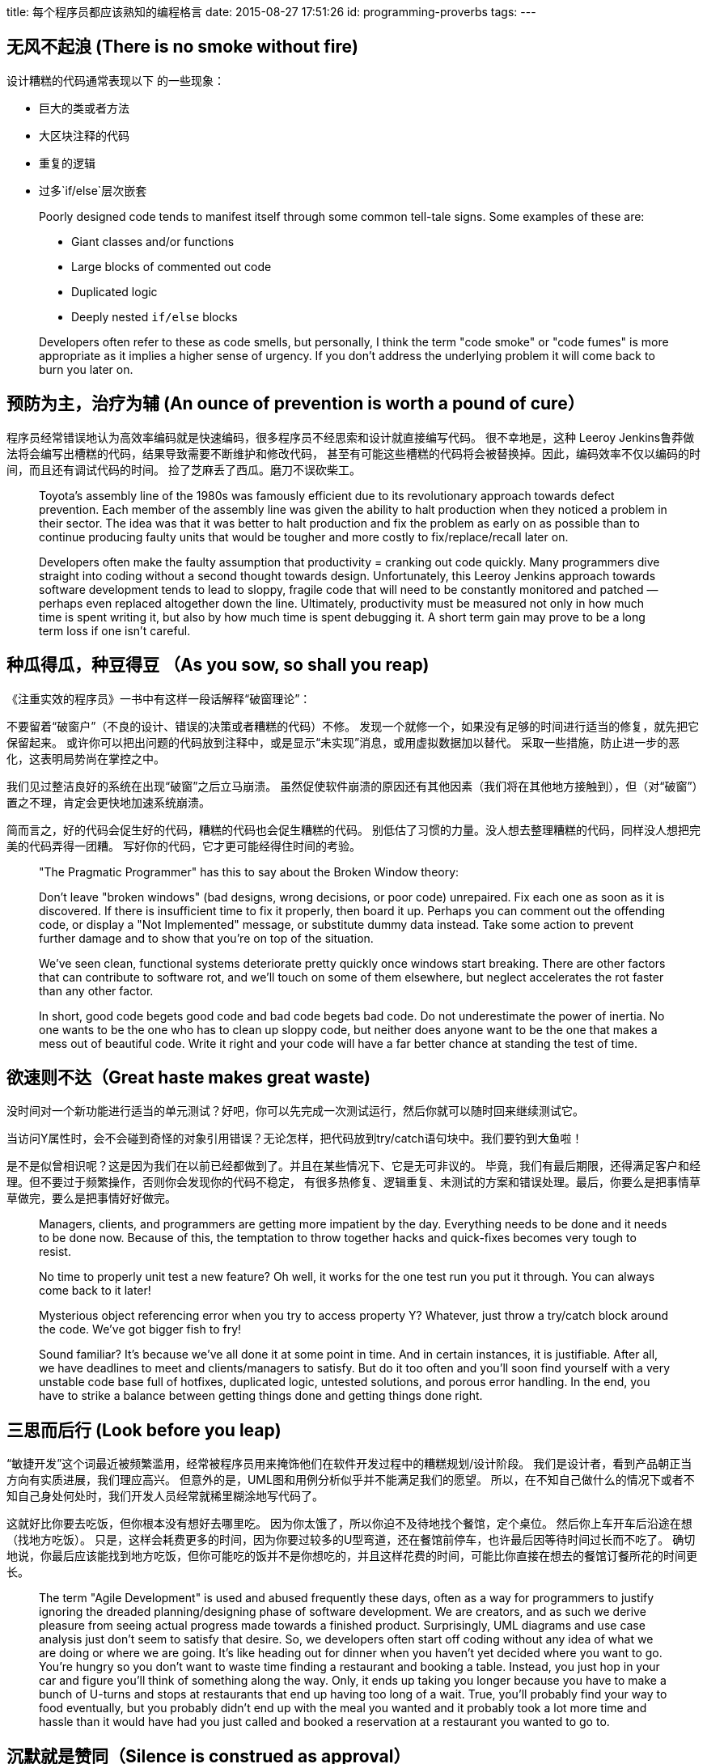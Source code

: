 title: 每个程序员都应该熟知的编程格言
date: 2015-08-27 17:51:26
id: programming-proverbs
tags:
---

== 无风不起浪 (There is no smoke without fire)

设计糟糕的代码通常表现以下 的一些现象：

* 巨大的类或者方法
* 大区块注释的代码
* 重复的逻辑
* 过多`if/else`层次嵌套

____
Poorly designed code tends to manifest itself through some common tell-tale signs.  Some examples of these are:

* Giant classes and/or functions
* Large blocks of commented out code
* Duplicated logic
* Deeply nested `if/else` blocks

Developers often refer to these as code smells, but personally, I think the term "code smoke" or "code fumes" is more appropriate as it implies a higher sense of urgency.  If you don't address the underlying problem it will come back to burn you later on.
____

== 预防为主，治疗为辅 (An ounce of prevention is worth a pound of cure）

程序员经常错误地认为高效率编码就是快速编码，很多程序员不经思索和设计就直接编写代码。
很不幸地是，这种 Leeroy Jenkins鲁莽做法将会编写出槽糕的代码，结果导致需要不断维护和修改代码，
甚至有可能这些槽糕的代码将会被替换掉。因此，编码效率不仅以编码的时间，而且还有调试代码的时间。
捡了芝麻丢了西瓜。磨刀不误砍柴工。

____
Toyota's assembly line of the 1980s was famously efficient due to its revolutionary approach towards defect prevention.  Each member of the assembly line was given the ability to halt production when they noticed a problem in their sector.  The idea was that it was better to halt production and fix the problem as early on as possible than to continue producing faulty units that would be tougher and more costly to fix/replace/recall later on.

Developers often make the faulty assumption that productivity = cranking out code quickly.  Many programmers dive straight into coding without a second thought towards design.  Unfortunately, this Leeroy Jenkins approach towards software development tends to lead to sloppy, fragile code that will need to be constantly monitored and patched — perhaps even replaced altogether down the line.  Ultimately, productivity must be measured not only in how much time is spent writing it, but also by how much time is spent debugging it.  A short term gain may prove to be a long term loss if one isn't careful.
____

== 种瓜得瓜，种豆得豆 （As you sow, so shall you reap)

《注重实效的程序员》一书中有这样一段话解释“破窗理论”：

不要留着“破窗户”（不良的设计、错误的决策或者糟糕的代码）不修。
发现一个就修一个，如果没有足够的时间进行适当的修复，就先把它保留起来。
或许你可以把出问题的代码放到注释中，或是显示“未实现”消息，或用虚拟数据加以替代。
采取一些措施，防止进一步的恶化，这表明局势尚在掌控之中。

我们见过整洁良好的系统在出现“破窗”之后立马崩溃。
虽然促使软件崩溃的原因还有其他因素（我们将在其他地方接触到），但（对“破窗”）置之不理，肯定会更快地加速系统崩溃。

简而言之，好的代码会促生好的代码，糟糕的代码也会促生糟糕的代码。
别低估了习惯的力量。没人想去整理糟糕的代码，同样没人想把完美的代码弄得一团糟。
写好你的代码，它才更可能经得住时间的考验。

____
"The Pragmatic Programmer" has this to say about the Broken Window theory:

Don't leave "broken windows" (bad designs, wrong decisions, or poor code) unrepaired. Fix each one as soon as it is discovered. If there is insufficient time to fix it properly, then board it up. Perhaps you can comment out the offending code, or display a "Not Implemented" message, or substitute dummy data instead. Take some action to prevent further damage and to show that you're on top of the situation.

We've seen clean, functional systems deteriorate pretty quickly once windows start breaking. There are other factors that can contribute to software rot, and we'll touch on some of them elsewhere, but neglect accelerates the rot faster than any other factor.

In short, good code begets good code and bad code begets bad code.  Do not underestimate the power of inertia.  No one wants to be the one who has to clean up sloppy code, but neither does anyone want to be the one that makes a mess out of beautiful code.  Write it right and your code will have a far better chance at standing the test of time.
____

== 欲速则不达（Great haste makes great waste)

没时间对一个新功能进行适当的单元测试？好吧，你可以先完成一次测试运行，然后你就可以随时回来继续测试它。

当访问Y属性时，会不会碰到奇怪的对象引用错误？无论怎样，把代码放到try/catch语句块中。我们要钓到大鱼啦！

是不是似曾相识呢？这是因为我们在以前已经都做到了。并且在某些情况下、它是无可非议的。
毕竟，我们有最后期限，还得满足客户和经理。但不要过于频繁操作，否则你会发现你的代码不稳定，
有很多热修复、逻辑重复、未测试的方案和错误处理。最后，你要么是把事情草草做完，要么是把事情好好做完。

____
Managers, clients, and programmers are getting more impatient by the day.  Everything needs to be done and it needs to be done now.  Because of this, the temptation to throw together hacks and quick-fixes becomes very tough to resist.

No time to properly unit test a new feature?  Oh well, it works for the one test run you put it through.  You can always come back to it later!

Mysterious object referencing error when you try to access property Y?  Whatever, just throw a try/catch block around the code.  We've got bigger fish to fry!

Sound familiar?  It's because we've all done it at some point in time.  And in certain instances, it is justifiable.  After all, we have deadlines to meet and clients/managers to satisfy.  But do it too often and you'll soon find yourself with a very unstable code base full of hotfixes, duplicated logic, untested solutions, and porous error handling.  In the end, you have to strike a balance between getting things done and getting things done right.
____

== 三思而后行 (Look before you leap)

“敏捷开发”这个词最近被频繁滥用，经常被程序员用来掩饰他们在软件开发过程中的糟糕规划/设计阶段。
我们是设计者，看到产品朝正当方向有实质进展，我们理应高兴。
但意外的是，UML图和用例分析似乎并不能满足我们的愿望。
所以，在不知自己做什么的情况下或者不知自己身处何处时，我们开发人员经常就稀里糊涂地写代码了。

这就好比你要去吃饭，但你根本没有想好去哪里吃。
因为你太饿了，所以你迫不及待地找个餐馆，定个桌位。
然后你上车开车后沿途在想（找地方吃饭）。
只是，这样会耗费更多的时间，因为你要过较多的U型弯道，还在餐馆前停车，也许最后因等待时间过长而不吃了。
确切地说，你最后应该能找到地方吃饭，但你可能吃的饭并不是你想吃的，并且这样花费的时间，可能比你直接在想去的餐馆订餐所花的时间更长。

____
The term "Agile Development" is used and abused frequently these days, often as a way for programmers to justify ignoring the dreaded planning/designing phase of software development.  We are creators, and as such we derive pleasure from seeing actual progress made towards a finished product.  Surprisingly, UML diagrams and use case analysis just don't seem to satisfy that desire.  So, we developers often start off coding without any idea of what we are doing or where we are going.  It's like heading out for dinner when you haven't yet decided where you want to go.  You're hungry so you don't want to waste time finding a restaurant and booking a table.  Instead, you just hop in your car and figure you'll think of something along the way.  Only, it ends up taking you longer because you have to make a bunch of U-turns and stops at restaurants that end up having too long of a wait.  True, you'll probably find your way to food eventually, but you probably didn't end up with the meal you wanted and it probably took a lot more time and hassle than it would have had you just called and booked a reservation at a restaurant you wanted to go to.
____

== 沉默就是赞同（Silence is construed as approval）

我什么都没看见！没看见！

"破窗理论"与"变成惯性理论"有着宏观的联系。

编程社区就好像一个现实社区。每个作品都是一个开发者的缩影。
糟糕的代码发布的越多，就越容易反映现状。
如果你不去努力编写优秀、整洁和稳定的代码，那你每天都将和糟糕的代码相伴了。

同样地，如果你看到别人写出了糟糕的代码，你就要跟这个人提出来。
注意，这时候机智就应该用上场了，一般情况下，程序员都愿意承认他们在软件开发中还是有不懂的地方，并且会感谢你的好意。
互相帮助对大家都有利，而对问题视而不见，只会使问题一直存在。

____
This ties in with the theory on broken windows and programming inertia, only on a larger scale.

The programming community is just that, a community.  Each programmer is a reflection on the craft.  The more bad code that is released into the wild, the more it becomes the status quo.  If you don't make an effort to write good, clean,SOLID code, you will find yourself having to work with it on a day-to-day basis.

Likewise, if you see poorly designed code written by someone else, you should make the effort to bring it up with the creator. I should note, however, that tact ought to be employed in such a situation. In general, programmers are willing to admit that they do not know everything there is to know about software development and will appreciate the gesture.  We all benefit when we help each other out.  Turning a blind eye to problems only perpetuates them.
____

== 双鸟在林不如一鸟在手（A bird in the hand is worth two in the bush）

如果可以讨论系统架构和重构，那么就差找个时间把事情做完。为了使正常运作的东西更加简洁而做改动，权衡改动的利弊很重要。
当然了，简洁是一个理想目标， 但总会有可以通过重构改进的代码。
在编程世界中，为了代码不过时，会频繁简单改动代码。但有时候你又必须保证代码对客户有价值。
那么，你面临一个简单窘境：你不能一石二鸟。你在重构旧代码上所发时间越多，你编写新代码的时间就越少。
在及时改进代码和维护程序之间，也需要找到平衡点。

____
There is a time and place to discuss system architecture and refactoring opportunities, and a time to just get things done.
It is important to weigh the pros and cons of revamping something that already works just to make it cleaner.  It's an admirable goal, of course, but there will always be code that you want to restructure.  The programming world simply changes too frequently for code to not get outdated.  But at some point you have to provide value to your customers.  The simple fact remains: you can't do two things at once.  The more time you spend refactoring old code, the less time you spend creating new code.  Striking a balance is critical to enhancing as well as maintaining your application in a timely manner.
____

== 能力越大责任越大（With great power comes great responsibility）

毫无疑问，软件已成为我们生活中一个既基本又重要的一部分。正因如此，开发优秀软件格外重要。
乒乓球游戏中的Bug是一回事，航天飞机导向系统或者航空交通管制系统中的Bug是另外一回事。
Slashdot曾发表一文，讲述了单单Google News的一个小失误使一家公司股票蒸发11.4亿美元。
其他例子参见《软件Bug引发的十次严重后果》。
这些例子便说明了我们正行使着多大的权利。
你今天写的代码，无论你是否有意，说不定有朝一日在重要的应用程序中派上用场，这想想都令人害怕。
编写正确合格的代码吧！

____
Software has undoubtedly become an integral and vital part of our lives.  Because of this, practicing good software development is more crucial than ever.  It's one thing to have a bug in a game of Pong, it's another to have one in the guidance system of a space shuttle or air traffic control system.  Slashdot recently posted an article describing how a minor glitch in Google News singlehandedly evaporated $1.14 billion in shareholder wealth.  Events such as these demonstrate how much power we wield.  It's a little frightening to think that the code you write today, whether you intend it to or not, may one day be recycled and depended upon for mission-critical applications.  Write accordingly.
____
